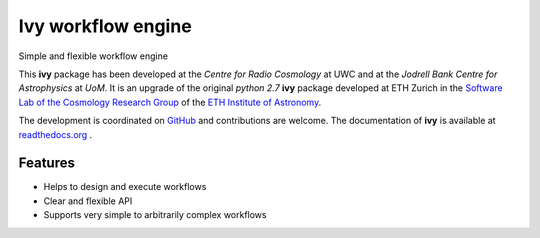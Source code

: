 =============================
Ivy workflow engine
=============================

.. image:: https://travis-ci.org/cosmo-ethz/ivy.png?branch=master
        :target: https://travis-ci.org/cosmo-ethz/ivy.svg?branch=master
        
.. image:: https://coveralls.io/repos/cosmo-ethz/ivy/badge.svg
  		:target: https://coveralls.io/r/cosmo-ethz/ivy

.. image:: https://readthedocs.org/projects/ivy/badge/?version=latest
		:target: http://ivy.readthedocs.io/en/latest/?badge=latest
		:alt: Documentation Status
		
.. image:: http://img.shields.io/badge/arXiv-1607.07443-orange.svg?style=flat
        :target: http://arxiv.org/abs/1607.07443

Simple and flexible workflow engine

This **ivy** package has been developed at the `Centre for Radio Cosmology` at UWC and at the `Jodrell Bank Centre for Astrophysics` at `UoM`. It is an upgrade of the original `python 2.7` **ivy** package developed at ETH Zurich in the `Software Lab of the Cosmology Research Group <http://www.cosmology.ethz.ch/research/software-lab.html>`_ of the `ETH Institute of Astronomy <http://www.astro.ethz.ch>`_.

The development is coordinated on `GitHub <http://github.com/cosmo-ethz/ivy>`_ and contributions are welcome. The documentation of **ivy** is available at `readthedocs.org <http://ivy.readthedocs.io/>`_ .


Features
--------

* Helps to design and execute workflows
* Clear and flexible API
* Supports very simple to arbitrarily complex workflows

